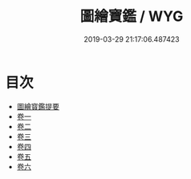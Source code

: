 #+TITLE: 圖繪寶鑑 / WYG
#+DATE: 2019-03-29 21:17:06.487423
* 目次
 - [[file:KR3h0041_000.txt::000-1a][圖繪寳鑑提要]]
 - [[file:KR3h0041_001.txt::001-1a][卷一]]
 - [[file:KR3h0041_002.txt::002-1a][卷二]]
 - [[file:KR3h0041_003.txt::003-1a][卷三]]
 - [[file:KR3h0041_004.txt::004-1a][卷四]]
 - [[file:KR3h0041_005.txt::005-1a][卷五]]
 - [[file:KR3h0041_006.txt::006-1a][卷六]]
